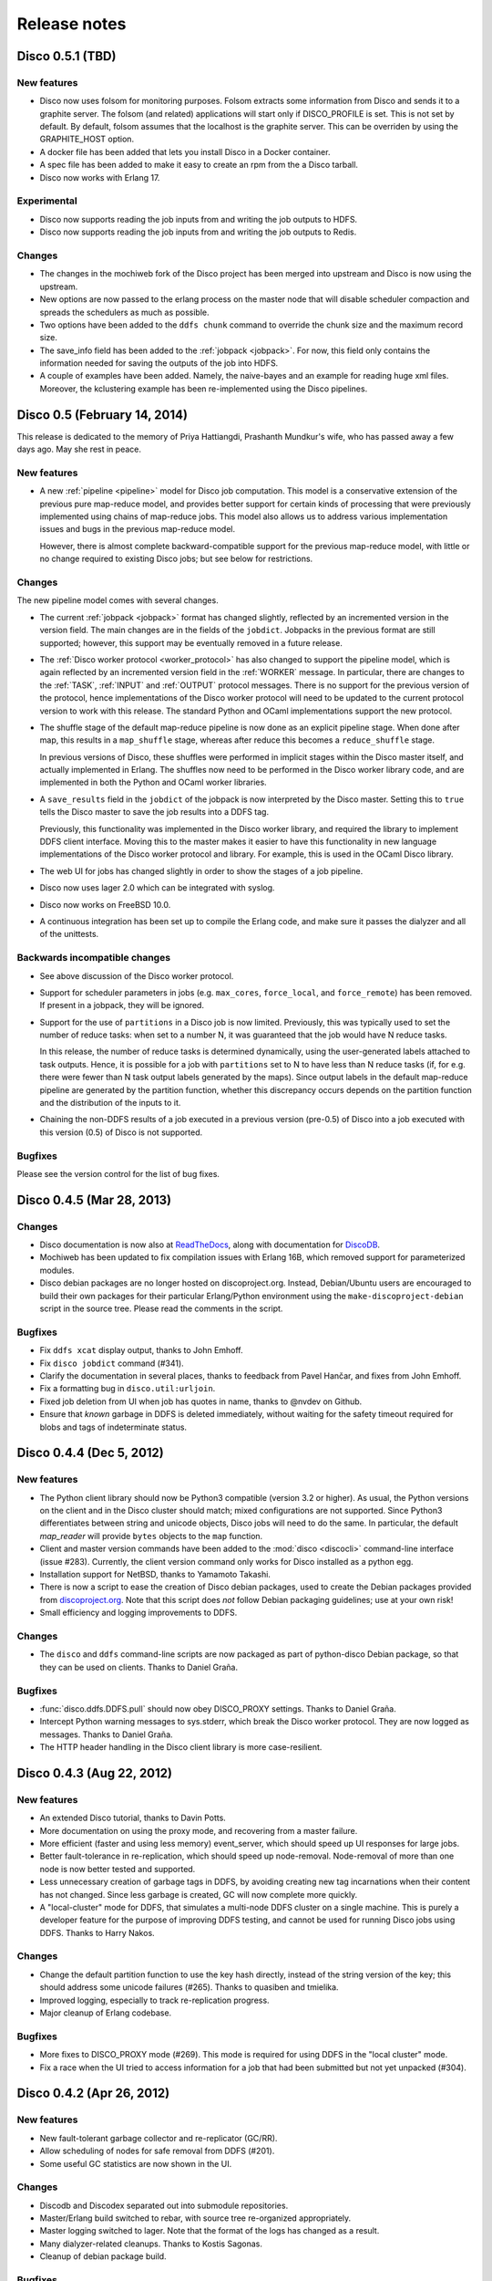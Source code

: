 .. _releases:

Release notes
=============

Disco 0.5.1 (TBD)
---------------
New features
''''''''''''
- Disco now uses folsom for monitoring purposes.  Folsom extracts some
  information from Disco and sends it to a graphite server. The folsom
  (and related) applications will start only if DISCO_PROFILE is set. This is
  not set by default.
  By default, folsom assumes that the localhost is the graphite server.  This
  can be overriden by using the GRAPHITE_HOST option.

- A docker file has been added that lets you install Disco in a Docker
  container.

- A spec file has been added to make it easy to create an rpm from the a Disco
  tarball.

- Disco now works with Erlang 17.

Experimental
''''''''''''
- Disco now supports reading the job inputs from and writing the job outputs to HDFS.

- Disco now supports reading the job inputs from and writing the job outputs to Redis.

Changes
'''''''

- The changes in the mochiweb fork of the Disco project has been merged into
  upstream and Disco is now using the upstream.

- New options are now passed to the erlang process on the master node that will
  disable scheduler compaction and spreads the schedulers as much as possible.

- Two options have been added to the ``ddfs chunk`` command to override the chunk
  size and the maximum record size.

- The save_info field has been added to the :ref:`jobpack <jobpack>`. For now, this
  field only contains the information needed for saving the outputs of the job
  into HDFS.

- A couple of examples have been added.  Namely, the naive-bayes and an example
  for reading huge xml files.  Moreover, the kclustering example has been
  re-implemented using the Disco pipelines.

Disco 0.5 (February 14, 2014)
---------------
This release is dedicated to the memory of Priya Hattiangdi, Prashanth Mundkur's wife, who has passed away a few days ago. May she rest in peace.

New features
''''''''''''
- A new :ref:`pipeline <pipeline>` model for Disco job computation.
  This model is a conservative extension of the previous pure
  map-reduce model, and provides better support for certain kinds of
  processing that were previously implemented using chains of
  map-reduce jobs.  This model also allows us to address various
  implementation issues and bugs in the previous map-reduce model.

  However, there is almost complete backward-compatible support for
  the previous map-reduce model, with little or no change required to
  existing Disco jobs; but see below for restrictions.

Changes
'''''''
The new pipeline model comes with several changes.

- The current :ref:`jobpack <jobpack>` format has changed slightly,
  reflected by an incremented version in the version field.  The main
  changes are in the fields of the ``jobdict``.  Jobpacks in the
  previous format are still supported; however, this support may be
  eventually removed in a future release.

- The :ref:`Disco worker protocol <worker_protocol>` has also changed
  to support the pipeline model, which is again reflected by an
  incremented version field in the :ref:`WORKER` message.  In
  particular, there are changes to the :ref:`TASK`, :ref:`INPUT` and
  :ref:`OUTPUT` protocol messages.  There is no support for the
  previous version of the protocol, hence implementations of the Disco
  worker protocol will need to be updated to the current protocol
  version to work with this release.  The standard Python and OCaml
  implementations support the new protocol.

- The shuffle stage of the default map-reduce pipeline is now done as
  an explicit pipeline stage.  When done after map, this results in a
  ``map_shuffle`` stage, whereas after reduce this becomes a
  ``reduce_shuffle`` stage.

  In previous versions of Disco, these shuffles were performed in
  implicit stages within the Disco master itself, and actually
  implemented in Erlang.  The shuffles now need to be performed in the
  Disco worker library code, and are implemented in both the Python
  and OCaml worker libraries.

- A ``save_results`` field in the ``jobdict`` of the jobpack is now
  interpreted by the Disco master.  Setting this to ``true`` tells the
  Disco master to save the job results into a DDFS tag.

  Previously, this functionality was implemented in the Disco worker
  library, and required the library to implement DDFS client
  interface.  Moving this to the master makes it easier to have this
  functionality in new language implementations of the Disco worker
  protocol and library.  For example, this is used in the OCaml Disco
  library.

- The web UI for jobs has changed slightly in order to show the stages
  of a job pipeline.

- Disco now uses lager 2.0 which can be integrated with syslog.

- Disco now works on FreeBSD 10.0.

- A continuous integration has been set up to compile the Erlang code,
  and make sure it passes the dialyzer and all of the unittests.

Backwards incompatible changes
''''''''''''''''''''''''''''''
- See above discussion of the Disco worker protocol.

- Support for scheduler parameters in jobs (e.g. ``max_cores``,
  ``force_local``, and ``force_remote``) has been removed.  If present
  in a jobpack, they will be ignored.

- Support for the use of ``partitions`` in a Disco job is now limited.
  Previously, this was typically used to set the number of reduce
  tasks: when set to a number N, it was guaranteed that the job would
  have N reduce tasks.

  In this release, the number of reduce tasks is determined
  dynamically, using the user-generated labels attached to task
  outputs.  Hence, it is possible for a job with ``partitions`` set to
  N to have less than N reduce tasks (if, for e.g. there were fewer
  than N task output labels generated by the maps).  Since output
  labels in the default map-reduce pipeline are generated by the
  partition function, whether this discrepancy occurs depends on the
  partition function and the distribution of the inputs to it.

- Chaining the non-DDFS results of a job executed in a previous
  version (pre-0.5) of Disco into a job executed with this version
  (0.5) of Disco is not supported.

Bugfixes
''''''''
Please see the version control for the list of bug fixes.

Disco 0.4.5 (Mar 28, 2013)
--------------------------

Changes
'''''''

- Disco documentation is now also at `ReadTheDocs
  <http://disco.readthedocs.org>`_, along with documentation for
  `DiscoDB <http://discodb.readthedocs.org>`_.

- Mochiweb has been updated to fix compilation issues with Erlang 16B,
  which removed support for parameterized modules.

- Disco debian packages are no longer hosted on discoproject.org.
  Instead, Debian/Ubuntu users are encouraged to build their own
  packages for their particular Erlang/Python environment using the
  ``make-discoproject-debian`` script in the source tree.  Please read
  the comments in the script.

Bugfixes
''''''''

- Fix ``ddfs xcat`` display output, thanks to John Emhoff.

- Fix ``disco jobdict`` command (#341).

- Clarify the documentation in several places, thanks to feedback from
  Pavel Hančar, and fixes from John Emhoff.

- Fix a formatting bug in ``disco.util:urljoin``.

- Fixed job deletion from UI when job has quotes in name, thanks to
  @nvdev on Github.

- Ensure that *known* garbage in DDFS is deleted immediately, without
  waiting for the safety timeout required for blobs and tags of
  indeterminate status.

Disco 0.4.4 (Dec 5, 2012)
-------------------------

New features
''''''''''''

- The Python client library should now be Python3 compatible (version
  3.2 or higher).  As usual, the Python versions on the client and in
  the Disco cluster should match; mixed configurations are not
  supported.  Since Python3 differentiates between string and unicode
  objects, Disco jobs will need to do the same.  In particular, the
  default *map_reader* will provide ``bytes`` objects to the ``map``
  function.

- Client and master version commands have been added to the
  :mod:`disco <discocli>` command-line interface (issue #283).
  Currently, the client version command only works for Disco installed
  as a python egg.

- Installation support for NetBSD, thanks to Yamamoto Takashi.

- There is now a script to ease the creation of Disco debian packages,
  used to create the Debian packages provided from `discoproject.org
  <http://discoproject.org/doc/disco/start/download.html>`_.  Note
  that this script does *not* follow Debian packaging guidelines; use
  at your own risk!

- Small efficiency and logging improvements to DDFS.

Changes
'''''''

- The ``disco`` and ``ddfs`` command-line scripts are now packaged as
  part of python-disco Debian package, so that they can be used on
  clients.  Thanks to Daniel Graña.

Bugfixes
''''''''

- :func:`disco.ddfs.DDFS.pull` should now obey DISCO_PROXY settings.
  Thanks to Daniel Graña.

- Intercept Python warning messages to sys.stderr, which break the
  Disco worker protocol.  They are now logged as messages.  Thanks to
  Daniel Graña.

- The HTTP header handling in the Disco client library is more
  case-resilient.


Disco 0.4.3 (Aug 22, 2012)
--------------------------

New features
''''''''''''

- An extended Disco tutorial, thanks to Davin Potts.

- More documentation on using the proxy mode, and recovering from a
  master failure.

- More efficient (faster and using less memory) event_server, which
  should speed up UI responses for large jobs.

- Better fault-tolerance in re-replication, which should speed up
  node-removal.  Node-removal of more than one node is now better
  tested and supported.

- Less unnecessary creation of garbage tags in DDFS, by avoiding
  creating new tag incarnations when their content has not changed.
  Since less garbage is created, GC will now complete more quickly.

- A "local-cluster" mode for DDFS, that simulates a multi-node DDFS
  cluster on a single machine.  This is purely a developer feature for
  the purpose of improving DDFS testing, and cannot be used for
  running Disco jobs using DDFS.  Thanks to Harry Nakos.

Changes
'''''''

- Change the default partition function to use the key hash directly,
  instead of the string version of the key; this should address some
  unicode failures (#265).  Thanks to quasiben and tmielika.

- Improved logging, especially to track re-replication progress.

- Major cleanup of Erlang codebase.

Bugfixes
''''''''

- More fixes to DISCO_PROXY mode (#269).  This mode is required for
  using DDFS in the "local cluster" mode.

- Fix a race when the UI tried to access information for a job that
  had been submitted but not yet unpacked (#304).


Disco 0.4.2 (Apr 26, 2012)
--------------------------

New features
''''''''''''

- New fault-tolerant garbage collector and re-replicator (GC/RR).
- Allow scheduling of nodes for safe removal from DDFS (#201).
- Some useful GC statistics are now shown in the UI.

Changes
'''''''

- Discodb and Discodex separated out into submodule repositories.
- Master/Erlang build switched to rebar, with source tree re-organized
  appropriately.
- Master logging switched to lager.  Note that the format of the logs
  has changed as a result.
- Many dialyzer-related cleanups.  Thanks to Kostis Sagonas.
- Cleanup of debian package build.

Bugfixes
''''''''

- The new GC/RR closes #254, where a concurrent update to a tag was
  not handled at some points during GC.
- The new GC/RR also closes #256, where lost tag updates for
  re-replicated blobs caused later re-replication failures.
- Fix a case when the master node could run out of file descriptors
  when servicing an unexpectedly large number of jobpack requests from
  worker nodes (20d8fbe, 10a33b9, 0f7eaeb).
- Fixes to make DISCO_PROXY usable again (#269).  Thanks to Dmitrijs
  Milajevs.
- Fix a crash due to an already started lock server (64096a3).
- Handle an existing disco user on package install (4f04e14).  Thanks
  to Pedro Larroy.
- Fix a crash of ddfs_master due to timeouts in linked processes (#312).


Disco 0.4.1 (Sep 23rd 2011)
---------------------------

The official Disco repository is now at http://github.com/discoproject/disco

New features
''''''''''''

- DiscoDB: `ddb_cursor_count()` added. ``iterator.count()`` is now faster.
- DiscoDB: Value lists are now stored in deltalists instead of lists during
  discodb construction, resulting to 50-75% smaller memory footprint in the
  many-values-per-key case.

Bugfixes
''''''''

- Fix GC timeout issue (#268).
- Fix regression in Temp GC (09a1debb). Thanks to Jamie Brandon.
- Improved and fixed documentation. Thanks to Jens Rantil, stillinbeta and Luke Hoersten.
- Fix chunking. Thanks to Daniel Grana.
- Minor fixes in DiscoDB.
- Fix a bug in job pack extraction (e7b3b6).

Disco 0.4 (May 4th 2011)
------------------------

New features
''''''''''''
- :ref:`worker_protocol` introduced to support custom :term:`workers <worker>`,
  especially in languages besides Python
  (see `ODisco <https://github.com/pmundkur/odisco>`_
  for an OCaml worker now included in ``contrib``).
- Complete overhaul of the Python :mod:`disco.worker` to support the new protocol.
  Most notably the worker is now completely self-contained - you do not have to
  install Python libraries on slave nodes anymore.
- :ref:`jobhistory` makes using the command-line less tedious.
  Several other enhancements to :mod:`disco <discocli>` and :mod:`ddfs <ddfscli>`
  command line tools.
- :ref:`setup` is easier than ever.
  Updated Debian packaging and dependencies make :ref:`install_sys` a breeze.
- More documentation, including a :ref:`discodb_tutorial`
  using extended :class:`disco.job.Job` classes.
- Throttling of messages coming from the worker,
  to prevent them from overwhelming the master without killing the process.
- Upgraded to `mochiweb <https://github.com/mochi/mochiweb>`_ 2.0.
- Support for log rotation on the :term:`master` via :envvar:`DISCO_ROTATE_LOG`.
- *prefix* is now optional for jobs.
- Many Dialyzer-related improvements.
- Separate Debian branch containing rules to create Debian packages merged under ``pkg``.
- Debian package for DiscoDB.
- :ref:`discoext` provides the task type on the command line, to allow a single
  binary to handle both map and reduce phases.

Bugfixes
''''''''
- DDFS:
    - **important** Recreating a previously deleted tag with a
      token did not work correctly. The call returned without an error but the tag
      was not created.
    - Under some circumstances DDFS garbage collector deleted .partial files,
      causing PUT operations to fail (6deef33f).
- Redundant inputs using the ``http://`` scheme were not handled correctly (``disco://`` scheme worked ok) (9fcc740d).
- Fix `eaddrinuse` errors caused by already running nodes (1eed58d08).
- Fix newlines in error messages in the web UI.
- The web UI no longer loses the filter when the events are refreshed.
- Several fixes in `node_mon`. It should handle unavailable nodes now more robustly.
- The OOB issue (#227) highlighted below became a non-issue as GC takes care of removing OOB results when the job is garbage collected.
- Fix the issue with the job starting even when the client got an error when submitting a new job.


Deprecated
''''''''''
- :func:`disco.util.data_err`, :func:`disco.util.err`, and :func:`disco.util.msg`,
  have all been deprecated in favor of using ``raise`` and ``print`` statements.
- Jobs without inputs i.e. generator maps: See the `raw://` protocol in :meth:`disco.core.Disco.new_job`.
- *map_init* and *reduce_init* deprecated. Use *input_stream* or *reader* instead.
- *scheme_dfs* removed.
- Deprecated ``DDFS_ROOT`` setting, use ``DDFS_DATA`` instead.

Disco 0.3.2 (Dec 6th 2010)
--------------------------

.. note::
   In contrast to earlier releases, in ``0.3.2`` purging a job does not delete
   OOB results of the job automatically. This is listed as issue #227 and will
   be fixed in the next release together with other changes in OOB handling.
   Meanwhile, you can use :meth:`disco.ddfs.DDFS.delete` to delete OOB
   results if needed.

New features
''''''''''''
 - Built-in support for chunking large inputs (see :ref:`tutorial` and :meth:`disco.ddfs.DDFS.chunk`).
 - List of blacklisted nodes is persistent over restarts.
 - Disconnected nodes are now highlighted in the web UI.
 - Explicit hostname (``tag://host/tag``) is now allowed in tag urls.
 - Some commonly used functions added to :mod:`disco.func`:
    - :func:`disco.func.gzip_line_reader`
    - :func:`disco.func.sum_combiner`
    - :func:`disco.func.sum_reduce`
 - Job owner shown in the web UI (can be overridden with the ``DISCO_JOB_OWNER`` setting).
 - ``DISCO_WORKER_MAX_MEM`` setting can be used to limit the maximum amount of memory that can be used by a worker process.
 - :ref:`ddfs`:
    - Tags can now contain arbitrary user-defined attributes (see :ref:`ddfsapi` and :meth:`disco.ddfs.DDFS.setattr` and :meth:`disco.ddfs.DDFS.getattr`).
    - Basic token-based permission control for tags (see :ref:`ddfsapi`).
    - Improved REST API (see :ref:`ddfsapi`).
    - ``DDFS_PARANOID_DELETE`` setting allows an external program to be used to delete or verify obsolete files (see :mod:`disco.settings`).
 - Functions are now allowed in arguments of `partial job functions <http://docs.python.org/library/functools.html#functools.partial>`_.
 - Improved documentation, and a new document :ref:`administer`.

Bugfixes
''''''''
 - Several bugfixes in DDFS garbage collection.
 - Tasks may be marked successful before results are persisted to disk (#208).
 - Improved error handling for badly dying tasks (#162).
 - Allow dots in DDFS paths (#196).
 - Improved handling of out of memory conditions (#168, #200).
 - Fix blocking ``net_adm:names`` in ``node_mon`` (#216).
 - Fix a badmatch error on unknown jobname (#81).
 - Fixed error handling if sort fails.
 - Tutorial example fixed.
 - HTTP error message made more informative.

Disco 0.3.1 (Sep 1st 2010)
--------------------------

.. note::
   This release fixes a serious bug in how partition files are handled under
   certain error conditions. The bug has existed since Disco 0.1.

   If a node becomes unavailable, for instance due to network congestion, master restarts
   the tasks that were running on the failed node on other nodes. However, it is possible
   that old tasks continue running on the failed node, producing results as usual.
   This can lead to duplicate entries being written to result files.

   Note that not all task failures are suspectible to this bug. If the task
   itself fails, which is the most typical error scenario, Disco ensures that results are
   still valid. Only if your job events have contained messages like ``Node unavailable``
   or ``Connection lost to the node``, it is possible that results are invalid and you
   should re-run the suspected jobs with Disco 0.3.1 or newer.

   This bug also revealed a similar issue with jobs that save their results to
   DDFS with ``save=True`` (available since Disco 0.3). It is possible that
   duplicate tasks create duplicate entries in the result tag. This is easy to
   detect and fix afterwards by listing urls in the tag and ensuring that there
   are no duplicates. A script is provided at ``util/fix-jobtag`` that can be
   used to check and fix suspected tags.


New features
''''''''''''

 - Improved robustness and scalability:
    - Jobs are now immortal by default; they should never fail due to temporary errors unless a user-defined limit is reached.
    - New shuffle phase to optimize intermediate results for reduce.
    - Support for `Varnish <http://varnish-cache.org/>`_ for ``DISCO_PROXY``. In some cases, Varnish can be over three times faster than `Lighttpd <http://lighttpd.net/>`_.
 - :ref:`ddfs`:
    - Improved blob placement policy.
    - Atomic set updates (``update=1``).
    - Delayed commits (``delayed=1``), which gives a major performance boost without sacrificing data consistency.
    - Garbage collection is now scheme-agnostic (#189).
 - Major DiscoDB enhancements:
    - Values are now compressed without sacrificing performance.
    - Constructor accepts unsorted key-value pairs.
    - Option (``unique_items=True``) to remove duplicates from inputs automatically.
    - ``unique_values()`` iterator.
 - Alternative signature for reduce: Reduce can now ``yield`` key-value pairs (or return an iterator) instead of calling ``out.add()`` (see :func:`disco.func.reduce2`).
 - Enhanced Java support added as a Git submodule under ``contrib/java-ext``
   (`Thanks to Ryan Maus <http://github.com/ryan-maus/disco-java-ext>`_).
 - Disk space monitoring for DDFS added to the Web UI.
 - Lots of enhancements to :mod:`disco <discocli>` command line.
 - New setting ``DISCO_SORT_BUFFER_SIZE`` to control memory usage of the external sort (see :mod:`disco.settings`).
 - :func:`disco.func.gzip_reader` for reading gzipped inputs.
 - Easier single-node installation with default localhost configuration.

Deprecated
''''''''''

 - **Important!** The default reader function, :func:`disco.func.map_line_reader`, will be deprecated. The new default
   is to iterate over the object returned by *map_reader*. In practice, the default
   *map_reader* will still return an object that iterates over lines. However,
   it will not strip newline characters from the end of lines as the old :func:`disco.func.map_line_reader` does.

   Make sure that your jobs that rely on the default *map_reader* will
   handle newline characters correctly. You can do this easily by calling
   ``string.strip()`` for each line.

Backwards incompatible changes
''''''''''''''''''''''''''''''

 - Installation script for Amazon EC2 removed (``aws/setup-instances.py``) and documentation updated accordingly (see :ref:`ec2`). Disco still works in Amazon EC2 and other similar environments flawlessly but a more modern mechanism for easy deployments is needed.

Bugfixes
''''''''
 - **Critical** bug fixes to fix partition file handling and ``save=True`` behavior under temporary node failures (see a separate note above).
 - Delayed commits in DDFS fix OOB slowness (#155)
 - Fix unicode handling (#185, #190)
 - In-memory sort disabled as it doesn't work well compressed inputs (#145)
 - Fixed/improved replica handling (#170, #178, #176)
 - Three bugfixes in DiscoDB querying and iterators (#181)
 - Don't rate limit internal messages, to prevent bursts of messages crashing the job (#169)
 - Random bytes in a message should not make json encoding fail (#161)
 - :meth:`disco.core.Disco.wait` should not throw an exception if master doesn't respond immediately (#183)
 - Connections should not fail immediately if creating a connection fails (#179)
 - Fixed an upload issue in ``comm_pycurl.py`` (#156)
 - Disable HTTP keep-alive on master.
 - Sort failing is not a fatal error.
 - Partitioned only-reduce did not check the number of input partitions correctly.
 - ``DISCO_PROXY`` did not work correctly if disco was run with a non-standard port.
 - ``node_mon`` didn't handle all messages from nodes correctly, which lead its message queue to grow, leading to spurious ``Node unavailable`` messages.
 - Fix mouse-over for showing active cores in the status page.

Disco 0.3 (May 26th 2010)
-------------------------

New features
''''''''''''

 - :ref:`ddfs` - distributed and replicated data storage for Disco.
 - Discodex - distributed indices for efficient querying of data.
 - DiscoDB - lightning fast and scalable mapping data structure.
 - New internal data format, supporting compression and pickling
   of Python objects by default.
 - Clarified the partitioning logic in Disco, see :ref:`dataflow`.
 - Integrated web server (Mochiweb) replaces Lighttpd, making installation
   easier and allows more fine-grained data flow control.
 - Chunked data transfer and improved handling of network congestion.
 - Support for `partial job functions <http://docs.python.org/library/functools.html#functools.partial>`_ (Thanks to Jarno Seppänen)
 - Unified interface for readers and input streams, writers deprecated. See :meth:`disco.core.Disco.new_job`.
 - New ``save=True`` parameter for :meth:`disco.core.Disco.new_job` which
   persists job results in DDFS.
 - New garbage collector deletes job data ``DISCO_GC_AFTER`` seconds
   after the job has finished (see :mod:`disco.settings`). Defaults to 100
   years. Use ``save=True``, if you want to keep the results permanently.
 - Support for Out-of-band (OOB) results implemented using DDFS.
 - ``disco-worker`` checks that there is enough disk space before it starts up.
 - :mod:`discocli` - Command line interface for Disco
 - :mod:`ddfscli` - Command line interface for DDFS
 - Improved load balancing in scheduler.
 - Integrated Disco proxy based on Lighttpd.
 - Debian packaging: ``disco-master`` and ``disco-node`` do not conflict
   anymore, making it possible to run Disco locally from Debian packages.

Deprecated
''''''''''
These features will be removed in the coming releases:
  - *object_reader* and *object_writer* - Disco supports now pickling by
    default.
  - *map_writer* and *reduce_writer* (use output streams instead).
  - *nr_reduces* (use `partitions`)
  - `fun_map` and `input_files` (use `map` and `input`)

Backwards incompatible changes
''''''''''''''''''''''''''''''

 - Experimental support for GlusterFS removed
 - ``homedisco`` removed - use a local Disco instead
 - Deprecated ``chunked`` parameter removed from :meth:`disco.core.Disco.new_job`.
 - If you have been using a custom output stream with the default writer,
   you need to specify the writer now explictly, or upgrade your
   output stream to support the `.out(k, v)`` method which replaces
   writers in 0.3.

Bugfixes
''''''''

 - Jobs should disappear from list immediately after deleted (bug #43)
 - Running jobs with empty input gives "Jobs status dead" (bug #92)
 - Full disk may crash a job in `_safe_fileop()` (bug #120)
 - Eventmonitor shows each job multiple times when tracking multiple jobs (bug #94)
 - Change eventmonitor default output handle to sys.stderr (bug #83)
 - Tell user what the spawn command was if the task fails right away (bug #113)
 - Normalize pathnames on PYTHONPATH (bug #134)
 - Timeouts were handled incorrectly in wait() (bug #96)
 - Cast unicode urls to strings in comm_curl (bug #52)
 - External sort handles objects in values correctly. Thanks to Tomaž Šolc for the patch!
 - Scheduler didn't handle node changes correctly - this solves the hanging jobs issue
 - Several bug fixes in `comm_*.py`
 - Duplicate nodes on the node config table crashed master
 - Handle timeout correctly in fair_scheduler_job (if system is under heavy load)

Disco 0.2.4 (February 8th 2010)
-------------------------------

New features
''''''''''''

 - New fair job scheduler which replaces the old FIFO queue. The scheduler is
   inspired by `Hadoop's Fair Scheduler <http://hadoop.apache.org/common/docs/r0.20.1/fair_scheduler.html>`_.
   Running multiple jobs in parallel is now supported properly.
 - *Scheduler* option to control data locality and resource usage. See :meth:`disco.core.Disco.new_job`.
 - Support for custom input and output streams in tasks: See *map_input_stream*, *map_output_stream*,
   *reduce_input_stream* and *reduce_output_stream* in :meth:`disco.core.Disco.new_job`.
 - :meth:`disco.core.Disco.blacklist` and :meth:`disco.core.Disco.whitelist`.
 - New test framework based on Python's unittest module.
 - Improved exception handling.
 - Improved IO performance thanks to larger IO buffers.
 - Lots of internal changes.

Bugfixes
''''''''

 - Set ``LC_ALL=C`` for disco worker to ensure that external sort produces
   consistent results (bug #36, 7635c9a)
 - Apply rate limit to all messages on stdout / stderr. (bug #21, db76c80)
 - Fixed *flock* error handing for OS X (b06757e4)
 - Documentation fixes (bug #34, #42 9cd9b6f1)


Disco 0.2.3 (September 9th 2009)
--------------------------------

New features
''''''''''''

 - The :mod:`disco.settings` control script makes setting up and running Disco much easier than
   before.
 - Console output of job events (`screenshot
   <_static/screenshots/disco-events.png>`_). You can now follow progress of a job
   on the console instead of the web UI by setting ``DISCO_EVENTS=1``.
   See :meth:`disco.core.Disco.events` and :meth:`disco.core.Disco.wait`.
 - Automatic inference and distribution of dependent modules. See :mod:`disco.modutil`.
 - *required_files* parameter added to :meth:`disco.core.Disco.new_job`.
 - Combining the previous two features, a new easier way to use external C
   libraries is provided, see :ref:`discoext`.
 - Support for Python 2.6 and 2.7.
 - Easier installation of a simple single-server cluster. Just run ``disco
   master start`` on the disco directory. The ``DISCO_MASTER_PORT`` setting is deprecated.
 - Improved support for OS X. The ``DISCO_SLAVE_OS`` setting is deprecated.
 - Debian packages upgraded to use Erlang 13B.
 - Several improvements related to fault-tolerance of the system
 - Serialize job parameters using more efficient and compact binary format.
 - Improved support for GlusterFS (2.0.6 and newer).
 - Support for the pre-0.1 ``disco`` module, ``disco.job`` call etc., removed.

Bugfixes
''''''''

 - **critical** External sort didn't work correctly with non-numeric keys (5ef88ad4)
 - External sort didn't handle newlines correctly (61d6a597f)
 - Regression fixed in :meth:`disco.core.Disco.jobspec`; the function works now
   again (e5c20bbfec4)
 - Filter fixed on the web UI (bug #4, e9c265b)
 - Tracebacks are now shown correctly on the web UI (bug #3, ea26802ce)
 - Fixed negative number of maps on the web UI (bug #28, 5b23327 and 3e079b7)
 - The ``comm_curl`` module might return an insufficient number of bytes (761c28c4a)
 - Temporary node failure (noconnection) shouldn't be a fatal error (bug #22, ad95935)
 - *nr_maps* and *nr_reduces* limits were off by one (873d90a7)
 - Fixed a Javascript bug on the config table (11bb933)
 - Timeouts in starting a new worker shouldn't be fatal (f8dfcb94)
 - The connection pool in ``comm_httplib`` didn't work correctly (bug #30, 5c9d7a88e9)
 - Added timeouts to ``comm_curl`` to fix occasional issues with the connection
   getting stuck (2f79c698)
 - All `IOErrors` and `CommExceptions` are now non-fatal (f1d4a127c)


Disco 0.2.2 (July 26th 2009)
----------------------------

New features
''''''''''''

 - Experimental support for POSIX-compatible distributed filesystems,
   in particular `GlusterFS <http://gluster.com>`_. Two modes are available: Disco
   can read input data from a distributed filesystem while preserving data locality
   (aka *inputfs*). Disco can also use a DFS for internal communication,
   replacing the need for node-specific web servers (aka *resultfs*).


Bugfixes
''''''''

 - ``DISCO_PROXY`` handles now out-of-band results correctly (commit b1c0f9911)
 - `make-lighttpd-proxyconf.py` now ignores commented out lines in `/etc/hosts` (bug #14, commit a1a93045d)
 - Fixed missing PID file in the `disco-master` script. The `/etc/init.d/disco-master` script in Debian packages now works correctly (commit 223c2eb01)
 - Fixed a regression in `Makefile`. Config files were not copied to `/etc/disco` (bug #13, commit c058e5d6)
 - Increased `server.max-write-idle` setting in Lighttpd config. This prevents the http connection from disconnecting with long running, cpu-intensive reduce tasks  (bug #12, commit 956617b0)


Disco 0.2.1 (May 26th 2009)
---------------------------

New features
''''''''''''

 - Support for redundant inputs: You can now specify many redundant addresses for an input file. Scheduler chooses the address which points at the node with the lowest load. If the address fails, other addresses are tried one by one until the task succeeds. See *inputs* in :meth:`disco.core.Disco.new_job` for more information.
 - Task profiling: See :ref:`profiling`
 - Implemented an efficient way to poll for results of many concurrent jobs. See :meth:`disco.core.Disco.results`.
 - Support for the `Curl <http://curl.haxx.se>`_ HTTP client library added. Curl is used by default if the ``pycurl`` module is available.
 - Improved storing of intermediate results: Results are now spread to a directory hierarchy based on the md5 checkum of the job name.

Bugfixes
''''''''

 - Check for ``ionice`` before using it. (commit dacbbbf785)
 - ``required_modules`` didn't handle submodules (PIL.Image etc.) correctly (commit a5b9fcd970)
 - Missing file balls.png added. (bug #7, commit d5617a788)
 - Missing and crashed nodes don't cause the job to fail (bug #2, commit 6a5e7f754b)
 - Default value for nr_reduces now never exceeds 100 (bug #9, commit 5b9e6924)
 - Fixed homedisco regression in 0.2. (bugs #5, #10, commit caf78f77356)

Disco 0.2 (April 7th 2009)
--------------------------

New features
''''''''''''

 - :ref:`oob`: A mechanism to produce auxiliary results in map/reduce tasks.
 - Map writers, reduce readers and writers (see :meth:`disco.core.Disco.new_job`): Support for custom result formats and internal protocols.
 - Support for arbitrary output types.
 - Custom task initialization functions: See *map_init* and *reduce_init* in :meth:`disco.core.Disco.new_job`.
 - Jobs without inputs i.e. generator maps: See the `raw://` protocol in :meth:`disco.core.Disco.new_job`.
 - Reduces without maps for efficient join and merge operations: See :ref:`reduceonly`.

Bugfixes
''''''''

(NB: bug IDs in 0.2 refer to the old bug tracking system)

 - ``chunked = false`` mode produced incorrect input files for the reduce phase (commit db718eb6)
 - Shell enabled for the disco master process (bug #7, commit 7944e4c8)
 - Added warning about unknown parameters in ``new_job()`` (bug #8, commit db707e7d)
 - Fix for sending invalid configuration data (bug #1, commit bea70dd4)
 - Fixed missing ``msg``, ``err`` and ``data_err`` functions (commit e99a406d)
